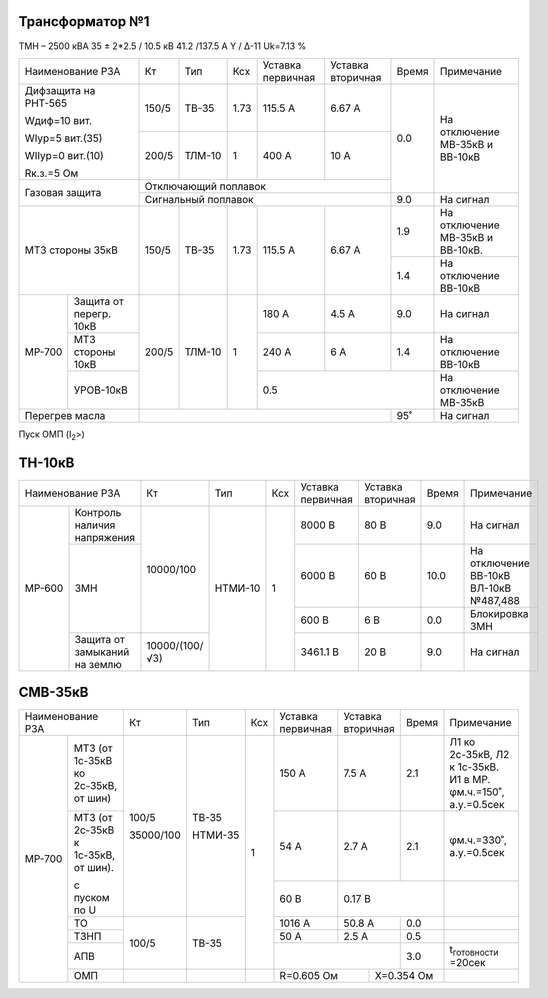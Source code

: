 Трансформатор №1
~~~~~~~~~~~~~~~~

ТМН – 2500 кВА   35 ± 2*2.5 / 10.5 кВ 41.2 /137.5 А  Y / Δ-11
Uk=7.13 %

+------------------------------+------+------+-----+---------+---------+-----+-----------------------+
|Наименование РЗА              | Кт   | Тип  |Ксх  |Уставка  |Уставка  |Время|Примечание             |
|                              |      |      |     |первичная|вторичная|     |                       |
+------------------------------+------+------+-----+---------+---------+-----+-----------------------+
| Дифзащита на РНТ-565         | 150/5|ТВ-35 | 1.73| 115.5 А | 6.67 А  | 0.0 |На отключение МВ-35кВ и|
|                              |      |      |     |         |         |     |ВВ-10кВ                |
| Wдиф=10 вит.                 +------+------+-----+---------+---------+     |                       |
|                              | 200/5|ТЛМ-10| 1   | 400 А   | 10 А    |     |                       |
| WIур=5 вит.(35)              |      |      |     |         |         |     |                       |
|                              |      |      |     |         |         |     |                       |
| WIIур=0 вит.(10)             |      |      |     |         |         |     |                       |
|                              |      |      |     |         |         |     |                       |
| Rк.з.=5 Ом                   |      |      |     |         |         |     |                       |
+------------------------------+------+------+-----+---------+---------+     |                       |
| Газовая защита               | Отключающий поплавок                  |     |                       |
|                              +---------------------------------------+-----+-----------------------+
|                              | Сигнальный  поплавок                  | 9.0 | На сигнал             |
+------------------------------+------+------+-----+---------+---------+-----+-----------------------+
| МТЗ стороны 35кВ             | 150/5|ТВ-35 | 1.73| 115.5 А | 6.67 А  | 1.9 |На отключение МВ-35кВ и|
|                              |      |      |     |         |         |     |ВВ-10кВ.               |
|                              |      |      |     |         |         +-----+-----------------------+
|                              |      |      |     |         |         | 1.4 |На отключение ВВ-10кВ  |
+------+-----------------------+------+------+-----+---------+---------+-----+-----------------------+
|МР-700|Защита от перегр. 10кВ | 200/5|ТЛМ-10| 1   | 180 А   | 4.5 А   | 9.0 |На сигнал              |
|      +-----------------------+      |      |     +---------+---------+-----+-----------------------+
|      | МТЗ стороны 10кВ      |      |      |     | 240 А   | 6 А     | 1.4 |На отключение ВВ-10кВ  |
|      +-----------------------+      |      |     +---------+---------+-----+-----------------------+
|      |УРОВ-10кВ              |      |      |     |0.5                      |На отключение МВ-35кВ  |
+------+-----------------------+------+------+-----+-------------------+-----+-----------------------+
|Перегрев масла                |                                       | 95˚ |На сигнал              |
+------------------------------+---------------------------------------+-----+-----------------------+

Пуск ОМП (I\ :sub:`2`>)

ТН-10кВ
~~~~~~~

+--------------------------+--------------+-------+---+---------+---------+-----+---------------------+
|Наименование РЗА          | Кт           | Тип   |Ксх|Уставка  |Уставка  |Время|Примечание           |
|                          |              |       |   |первичная|вторичная|     |                     |
+------+-------------------+--------------+-------+---+---------+---------+-----+---------------------+
|МР-600|Контроль наличия   |10000/100     |НТМИ-10| 1 | 8000 В  | 80 В    | 9.0 |На сигнал            |
|      |напряжения         |              |       |   |         |         |     |                     |
|      +-------------------+              |       |   +---------+---------+-----+---------------------+
|      |ЗМН                |              |       |   | 6000 В  | 60 В    | 10.0|На отключение ВВ-10кВ|
|      |                   |              |       |   |         |         |     |ВЛ-10кВ №487,488     |
|      |                   |              |       |   +---------+---------+-----+---------------------+
|      |                   |              |       |   | 600 В   | 6 В     | 0.0 |Блокировка ЗМН       |
|      +-------------------+--------------+       |   +---------+---------+-----+---------------------+
|      |Защита от замыканий|10000/(100/√3)|       |   |3461.1 В | 20 В    | 9.0 |На сигнал            |
|      |на землю           |              |       |   |         |         |     |                     |
+------+-------------------+--------------+-------+---+---------+---------+-----+---------------------+

СМВ-35кВ
~~~~~~~~

+-------------------------+---------+-------+---+---------+---------+-----+----------------------------+
|Наименование РЗА         | Кт      | Тип   |Ксх|Уставка  |Уставка  |Время|Примечание                  |
|                         |         |       |   |первичная|вторичная|     |                            |
+------+------------------+---------+-------+---+---------+---------+-----+----------------------------+
|МР-700|МТЗ (от 1с-35кВ ко|100/5    |ТВ-35  | 1 | 150 А   | 7.5 А   | 2.1 |Л1 ко 2с-35кВ, Л2 к 1с-35кВ.|
|      |2с-35кВ, от шин)  |         |       |   |         |         |     |И1 в МР. φм.ч.=150˚,        |
|      |                  |         |       |   |         |         |     |а.у.=0.5сек                 |
|      +------------------+35000/100|НТМИ-35|   +---------+---------+-----+----------------------------+
|      |МТЗ (от 2с-35кВ к |         |       |   | 54 А    | 2.7 А   | 2.1 |φм.ч.=330˚, а.у.=0.5сек     |
|      |1с-35кВ, от шин). |         |       |   |         |         |     |                            |
|      |                  |         |       |   +---------+---------+-----+----------------------------+
|      |с пуском по U     |         |       |   | 60 В    | 0.17 В        |                            |
|      +------------------+---------+-------+   +---------+---------+-----+----------------------------+
|      |ТО                |100/5    |ТВ-35  |   | 1016 А  | 50.8 А  | 0.0 |                            |
|      +------------------+         |       |   +---------+---------+-----+----------------------------+
|      |ТЗНП              |         |       |   | 50 А    | 2.5 А   | 0.5 |                            |
|      +------------------+         |       |   +---------+---------+-----+----------------------------+
|      |АПВ               |         |       |   |                   | 3.0 |t\ :sub:`готовности` =20сек |
|      +------------------+---------+-------+---+-------------+-----+-----+----------------------------+
|      |ОМП               |         |       |   |R=0.605 Ом   |Х=0.354 Ом |                            |
+------+------------------+---------+-------+---+-------------+-----------+----------------------------+